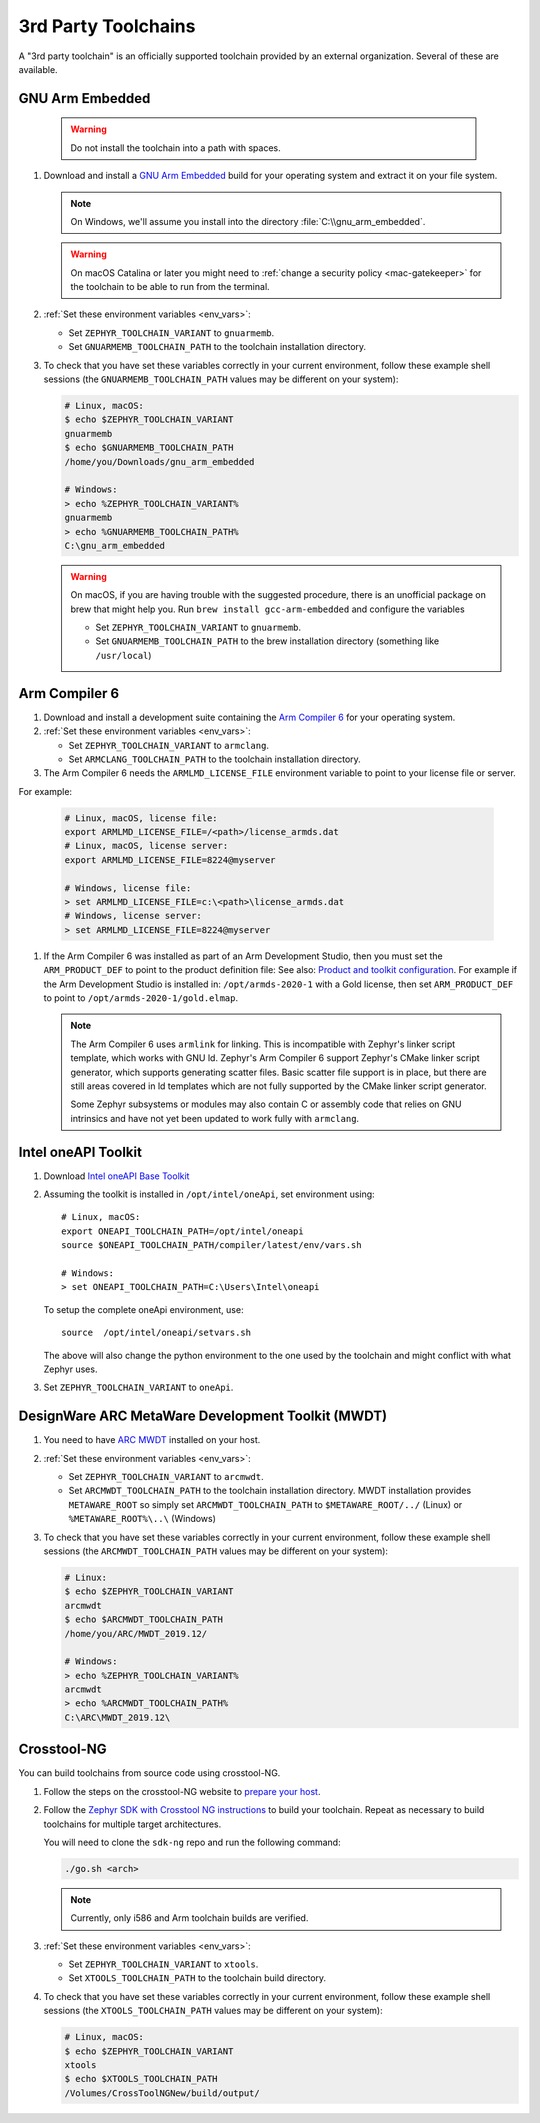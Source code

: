 .. _third_party_x_compilers:

3rd Party Toolchains
####################

A "3rd party toolchain" is an officially supported toolchain provided by an
external organization. Several of these are available.

.. _toolchain_gnuarmemb:

GNU Arm Embedded
****************

   .. warning::

      Do not install the toolchain into a path with spaces.

#. Download and install a `GNU Arm Embedded`_ build for your operating system
   and extract it on your file system.

   .. note::

      On Windows, we'll assume you install into the directory
      :file:`C:\\gnu_arm_embedded`.

   .. warning::

      On macOS Catalina or later you might need to :ref:`change a security
      policy <mac-gatekeeper>` for the toolchain to be able to run from the
      terminal.

#. :ref:`Set these environment variables <env_vars>`:

   - Set ``ZEPHYR_TOOLCHAIN_VARIANT`` to ``gnuarmemb``.
   - Set ``GNUARMEMB_TOOLCHAIN_PATH`` to the toolchain installation
     directory.

#. To check that you have set these variables correctly in your current
   environment, follow these example shell sessions (the
   ``GNUARMEMB_TOOLCHAIN_PATH`` values may be different on your system):

   .. code-block:: console

      # Linux, macOS:
      $ echo $ZEPHYR_TOOLCHAIN_VARIANT
      gnuarmemb
      $ echo $GNUARMEMB_TOOLCHAIN_PATH
      /home/you/Downloads/gnu_arm_embedded

      # Windows:
      > echo %ZEPHYR_TOOLCHAIN_VARIANT%
      gnuarmemb
      > echo %GNUARMEMB_TOOLCHAIN_PATH%
      C:\gnu_arm_embedded

   .. warning::

      On macOS, if you are having trouble with the suggested procedure, there is an unofficial package on brew that might help you.
      Run ``brew install gcc-arm-embedded`` and configure the variables

      - Set ``ZEPHYR_TOOLCHAIN_VARIANT`` to ``gnuarmemb``.
      - Set ``GNUARMEMB_TOOLCHAIN_PATH`` to the brew installation directory (something like ``/usr/local``)

.. _toolchain_armclang:

Arm Compiler 6
**************

#. Download and install a development suite containing the `Arm Compiler 6`_
   for your operating system.

#. :ref:`Set these environment variables <env_vars>`:

   - Set ``ZEPHYR_TOOLCHAIN_VARIANT`` to ``armclang``.
   - Set ``ARMCLANG_TOOLCHAIN_PATH`` to the toolchain installation
     directory.

#. The Arm Compiler 6 needs the ``ARMLMD_LICENSE_FILE`` environment
   variable to point to your license file or server.

For example:

   .. code-block:: console

      # Linux, macOS, license file:
      export ARMLMD_LICENSE_FILE=/<path>/license_armds.dat
      # Linux, macOS, license server:
      export ARMLMD_LICENSE_FILE=8224@myserver

      # Windows, license file:
      > set ARMLMD_LICENSE_FILE=c:\<path>\license_armds.dat
      # Windows, license server:
      > set ARMLMD_LICENSE_FILE=8224@myserver

#. If the Arm Compiler 6 was installed as part of an Arm Development Studio, then
   you must set the ``ARM_PRODUCT_DEF`` to point to the product definition file:
   See also: `Product and toolkit configuration <https://developer.arm.com/tools-and-software/software-development-tools/license-management/resources/product-and-toolkit-configuration>`_.
   For example if the Arm Development Studio is installed in:
   ``/opt/armds-2020-1`` with a Gold license, then set ``ARM_PRODUCT_DEF``
   to point to ``/opt/armds-2020-1/gold.elmap``.

   .. note::

      The Arm Compiler 6 uses ``armlink`` for linking. This is incompatible
      with Zephyr's linker script template, which works with GNU ld. Zephyr's
      Arm Compiler 6 support Zephyr's CMake linker script generator, which
      supports generating scatter files. Basic scatter file support is in
      place, but there are still areas covered in ld templates which are not
      fully supported by the CMake linker script generator.

      Some Zephyr subsystems or modules may also contain C or assembly code
      that relies on GNU intrinsics and have not yet been updated to work fully
      with ``armclang``.

Intel oneAPI Toolkit
*********************

#. Download `Intel oneAPI Base Toolkit
   <https://software.intel.com/content/www/us/en/develop/tools/oneapi/all-toolkits.html>`_

#. Assuming the toolkit is installed in ``/opt/intel/oneApi``, set environment
   using::

        # Linux, macOS:
        export ONEAPI_TOOLCHAIN_PATH=/opt/intel/oneapi
        source $ONEAPI_TOOLCHAIN_PATH/compiler/latest/env/vars.sh

        # Windows:
        > set ONEAPI_TOOLCHAIN_PATH=C:\Users\Intel\oneapi

   To setup the complete oneApi environment, use::

        source  /opt/intel/oneapi/setvars.sh

   The above will also change the python environment to the one used by the
   toolchain and might conflict with what Zephyr uses.

#. Set ``ZEPHYR_TOOLCHAIN_VARIANT`` to ``oneApi``.

DesignWare ARC MetaWare Development Toolkit (MWDT)
**************************************************

#. You need to have `ARC MWDT
   <https://www.synopsys.com/dw/ipdir.php?ds=sw_metaware>`_ installed on your
   host.

#. :ref:`Set these environment variables <env_vars>`:

   - Set ``ZEPHYR_TOOLCHAIN_VARIANT`` to ``arcmwdt``.
   - Set ``ARCMWDT_TOOLCHAIN_PATH`` to the toolchain installation
     directory. MWDT installation provides ``METAWARE_ROOT`` so simply set
     ``ARCMWDT_TOOLCHAIN_PATH`` to ``$METAWARE_ROOT/../`` (Linux)
     or ``%METAWARE_ROOT%\..\`` (Windows)

#. To check that you have set these variables correctly in your current
   environment, follow these example shell sessions (the
   ``ARCMWDT_TOOLCHAIN_PATH`` values may be different on your system):

   .. code-block:: console

      # Linux:
      $ echo $ZEPHYR_TOOLCHAIN_VARIANT
      arcmwdt
      $ echo $ARCMWDT_TOOLCHAIN_PATH
      /home/you/ARC/MWDT_2019.12/

      # Windows:
      > echo %ZEPHYR_TOOLCHAIN_VARIANT%
      arcmwdt
      > echo %ARCMWDT_TOOLCHAIN_PATH%
      C:\ARC\MWDT_2019.12\

Crosstool-NG
************

You can build toolchains from source code using crosstool-NG.

#. Follow the steps on the crosstool-NG website to `prepare your host
   <http://crosstool-ng.github.io/docs/os-setup/>`_.

#. Follow the `Zephyr SDK with Crosstool NG instructions
   <https://github.com/zephyrproject-rtos/sdk-ng/blob/master/README.md>`_ to
   build your toolchain. Repeat as necessary to build toolchains for multiple
   target architectures.

   You will need to clone the ``sdk-ng`` repo and run the following command:

   .. code-block:: console

      ./go.sh <arch>

   .. note::

      Currently, only i586 and Arm toolchain builds are verified.

#. :ref:`Set these environment variables <env_vars>`:

   - Set ``ZEPHYR_TOOLCHAIN_VARIANT`` to ``xtools``.
   - Set ``XTOOLS_TOOLCHAIN_PATH`` to the toolchain build directory.

#. To check that you have set these variables correctly in your current
   environment, follow these example shell sessions (the
   ``XTOOLS_TOOLCHAIN_PATH`` values may be different on your system):

   .. code-block:: console

      # Linux, macOS:
      $ echo $ZEPHYR_TOOLCHAIN_VARIANT
      xtools
      $ echo $XTOOLS_TOOLCHAIN_PATH
      /Volumes/CrossToolNGNew/build/output/

.. _GNU Arm Embedded: https://developer.arm.com/open-source/gnu-toolchain/gnu-rm
.. _crosstool-ng site: http://crosstool-ng.org
.. _Arm Compiler 6: https://developer.arm.com/tools-and-software/embedded/arm-compiler/downloads/version-6
